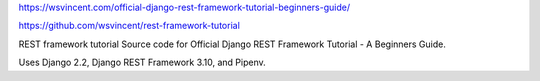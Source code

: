 https://wsvincent.com/official-django-rest-framework-tutorial-beginners-guide/

https://github.com/wsvincent/rest-framework-tutorial

REST framework tutorial
Source code for Official Django REST Framework Tutorial - A Beginners Guide.

Uses Django 2.2, Django REST Framework 3.10, and Pipenv.
